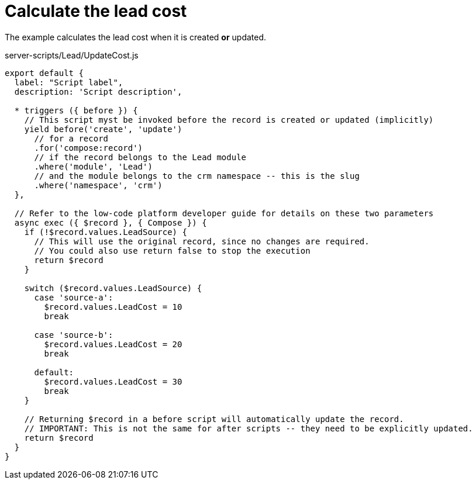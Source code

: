 = Calculate the lead cost

The example calculates the lead cost when it is created *or* updated.

.server-scripts/Lead/UpdateCost.js
[source,js]
----
export default {
  label: "Script label",
  description: 'Script description',

  * triggers ({ before }) {
    // This script myst be invoked before the record is created or updated (implicitly)
    yield before('create', 'update')
      // for a record
      .for('compose:record')
      // if the record belongs to the Lead module
      .where('module', 'Lead')
      // and the module belongs to the crm namespace -- this is the slug
      .where('namespace', 'crm')
  },

  // Refer to the low-code platform developer guide for details on these two parameters
  async exec ({ $record }, { Compose }) {
    if (!$record.values.LeadSource) {
      // This will use the original record, since no changes are required.
      // You could also use return false to stop the execution
      return $record
    }

    switch ($record.values.LeadSource) {
      case 'source-a':
        $record.values.LeadCost = 10
        break

      case 'source-b':
        $record.values.LeadCost = 20
        break

      default:
        $record.values.LeadCost = 30
        break
    }

    // Returning $record in a before script will automatically update the record.
    // IMPORTANT: This is not the same for after scripts -- they need to be explicitly updated.
    return $record
  }
}
----
